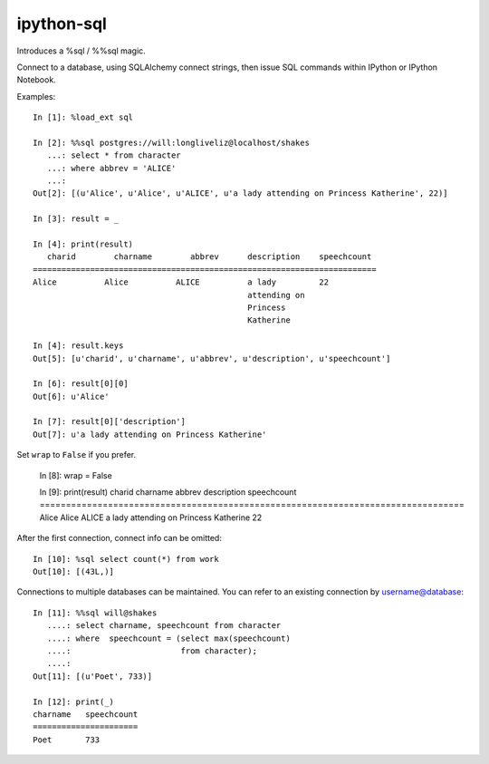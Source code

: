 ipython-sql
===========
Introduces a %sql / %%sql magic.  

Connect to a database, using SQLAlchemy connect strings, then issue SQL
commands within IPython or IPython Notebook.

Examples::

    In [1]: %load_ext sql

    In [2]: %%sql postgres://will:longliveliz@localhost/shakes
       ...: select * from character
       ...: where abbrev = 'ALICE'
       ...: 
    Out[2]: [(u'Alice', u'Alice', u'ALICE', u'a lady attending on Princess Katherine', 22)]
  
    In [3]: result = _
   
    In [4]: print(result)
       charid        charname        abbrev      description    speechcount  
    ========================================================================
    Alice          Alice          ALICE          a lady         22           
                                                 attending on                
                                                 Princess                    
                                                 Katherine          
                                                 
    In [4]: result.keys
    Out[5]: [u'charid', u'charname', u'abbrev', u'description', u'speechcount']
    
    In [6]: result[0][0]
    Out[6]: u'Alice'
    
    In [7]: result[0]['description']
    Out[7]: u'a lady attending on Princess Katherine'
                                                 
Set ``wrap`` to ``False`` if you prefer.
    
    In [8]: wrap = False

    In [9]: print(result)
    charid   charname   abbrev                description                 speechcount 
    =================================================================================
    Alice    Alice      ALICE    a lady attending on Princess Katherine   22     
   
After the first connection, connect info can be omitted::

    In [10]: %sql select count(*) from work
    Out[10]: [(43L,)]
   
Connections to multiple databases can be maintained.  You can refer to 
an existing connection by username@database::

    In [11]: %%sql will@shakes
       ....: select charname, speechcount from character 
       ....: where  speechcount = (select max(speechcount) 
       ....:                       from character);
       ....: 
    Out[11]: [(u'Poet', 733)]
    
    In [12]: print(_)
    charname   speechcount 
    ======================
    Poet       733  